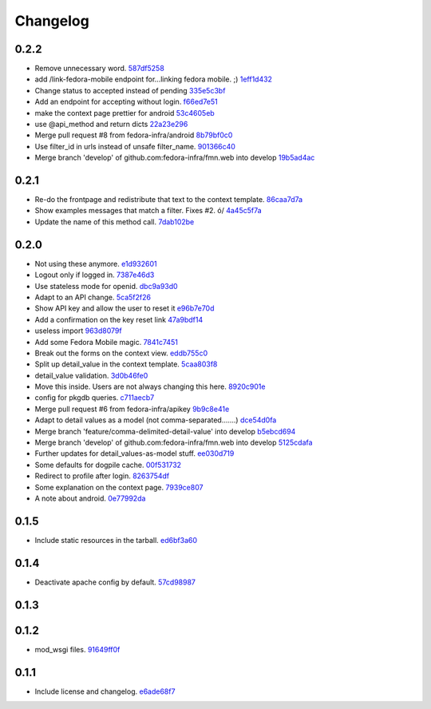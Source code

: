 Changelog
=========

0.2.2
-----

- Remove unnecessary word. `587df5258 <https://github.com/fedora-infra/fmn.web/commit/587df525807eab27ab8031580966b7d4312babcb>`_
- add /link-fedora-mobile endpoint for...linking fedora mobile. ;) `1eff1d432 <https://github.com/fedora-infra/fmn.web/commit/1eff1d4328fcc189048e0fd37a3e403d08204f21>`_
- Change status to accepted instead of pending `335e5c3bf <https://github.com/fedora-infra/fmn.web/commit/335e5c3bfabfdc8e0aa97b7219e25f60fce2227e>`_
- Add an endpoint for accepting without login. `f66ed7e51 <https://github.com/fedora-infra/fmn.web/commit/f66ed7e513f4fa357c1b7877c93e22e2ad950395>`_
- make the context page prettier for android `53c4605eb <https://github.com/fedora-infra/fmn.web/commit/53c4605ebc5ef0343a23616bd3514c4b72f99e7e>`_
- use @api_method and return dicts `22a23e296 <https://github.com/fedora-infra/fmn.web/commit/22a23e29696f566ed6f3035242689baccf64c6ba>`_
- Merge pull request #8 from fedora-infra/android `8b79bf0c0 <https://github.com/fedora-infra/fmn.web/commit/8b79bf0c0861bb19bdfe547c3de25e3974579648>`_
- Use filter_id in urls instead of unsafe filter_name. `901366c40 <https://github.com/fedora-infra/fmn.web/commit/901366c401829651d2d7bfafa734203b33d405b9>`_
- Merge branch 'develop' of github.com:fedora-infra/fmn.web into develop `19b5ad4ac <https://github.com/fedora-infra/fmn.web/commit/19b5ad4acf374b1136bd8ece5c21cc8a81243c5e>`_

0.2.1
-----

- Re-do the frontpage and redistribute that text to the context template. `86caa7d7a <https://github.com/fedora-infra/fmn.web/commit/86caa7d7a78f183caaa235624ef6ac1dfbb763aa>`_
- Show examples messages that match a filter.  Fixes #2. \ó/ `4a45c5f7a <https://github.com/fedora-infra/fmn.web/commit/4a45c5f7a127ed0f2c6aee2bb7c6696ed26111f3>`_
- Update the name of this method call. `7dab102be <https://github.com/fedora-infra/fmn.web/commit/7dab102be28cb05b4a80fad32de5c2b45a71ea50>`_

0.2.0
-----

- Not using these anymore. `e1d932601 <https://github.com/fedora-infra/fmn.web/commit/e1d93260190948a9bc1a3b204938c21f29896f76>`_
- Logout only if logged in. `7387e46d3 <https://github.com/fedora-infra/fmn.web/commit/7387e46d3cc08d0a93bbbf3c0354fdf39cc1ccbf>`_
- Use stateless mode for openid. `dbc9a93d0 <https://github.com/fedora-infra/fmn.web/commit/dbc9a93d07abca11bce5c1bac15a130c6d554de9>`_
- Adapt to an API change. `5ca5f2f26 <https://github.com/fedora-infra/fmn.web/commit/5ca5f2f268254fef3b9d742f636b23a49fabc59b>`_
- Show API key and allow the user to reset it `e96b7e70d <https://github.com/fedora-infra/fmn.web/commit/e96b7e70dc7588fa07ec3e71ce945bafb92e1216>`_
- Add a confirmation on the key reset link `47a9bdf14 <https://github.com/fedora-infra/fmn.web/commit/47a9bdf14eff3216a0d4e4eb370c47989633852e>`_
- useless import `963d8079f <https://github.com/fedora-infra/fmn.web/commit/963d8079f0e4f01e4a6426d5ce796040f575d13c>`_
- Add some Fedora Mobile magic. `7841c7451 <https://github.com/fedora-infra/fmn.web/commit/7841c7451afd3b6d1f27c1fa8bf3acf523b642cd>`_
- Break out the forms on the context view. `eddb755c0 <https://github.com/fedora-infra/fmn.web/commit/eddb755c0accef3fba3bf81b2e71ddd539a751cd>`_
- Split up detail_value in the context template. `5caa803f8 <https://github.com/fedora-infra/fmn.web/commit/5caa803f8a029163ffbbaadad16e6e4bd8fc6c23>`_
- detail_value validation. `3d0b46fe0 <https://github.com/fedora-infra/fmn.web/commit/3d0b46fe03cb874be1b62dd6e022d2533f504ded>`_
- Move this inside.  Users are not always changing this here. `8920c901e <https://github.com/fedora-infra/fmn.web/commit/8920c901e82cebf247b883a4992e85c8fc816913>`_
- config for pkgdb queries. `c711aecb7 <https://github.com/fedora-infra/fmn.web/commit/c711aecb791a83d4c525de27893117f0a7c2f2dc>`_
- Merge pull request #6 from fedora-infra/apikey `9b9c8e41e <https://github.com/fedora-infra/fmn.web/commit/9b9c8e41e490ef62b6bb31fad2c66b78f253b86c>`_
- Adapt to detail values as a model (not comma-separated.......) `dce54d0fa <https://github.com/fedora-infra/fmn.web/commit/dce54d0fa4d2bc2f212c2a1587a335cd0a002ac1>`_
- Merge branch 'feature/comma-delimited-detail-value' into develop `b5ebcd694 <https://github.com/fedora-infra/fmn.web/commit/b5ebcd6940244fe012cac781469b0999ececd538>`_
- Merge branch 'develop' of github.com:fedora-infra/fmn.web into develop `5125cdafa <https://github.com/fedora-infra/fmn.web/commit/5125cdafa5d9de39d2521d49d1acb4f31153807b>`_
- Further updates for detail_values-as-model stuff. `ee030d719 <https://github.com/fedora-infra/fmn.web/commit/ee030d71915508ce680fc9e45c83d44f8e72901c>`_
- Some defaults for dogpile cache. `00f531732 <https://github.com/fedora-infra/fmn.web/commit/00f5317327b14f2699f2b444592be9034adc6f30>`_
- Redirect to profile after login. `8263754df <https://github.com/fedora-infra/fmn.web/commit/8263754dfd0e502f8669c170bbeb4ff53aa27eaf>`_
- Some explanation on the context page. `7939ce807 <https://github.com/fedora-infra/fmn.web/commit/7939ce807469eed7cdf83dc6f25968ed5d2c3022>`_
- A note about android. `0e77992da <https://github.com/fedora-infra/fmn.web/commit/0e77992da646f43b228961d329022bf8b526b78e>`_

0.1.5
-----

- Include static resources in the tarball. `ed6bf3a60 <https://github.com/fedora-infra/fmn.web/commit/ed6bf3a606657a0e667c65639f4c86cf77cac54c>`_

0.1.4
-----

- Deactivate apache config by default. `57cd98987 <https://github.com/fedora-infra/fmn.web/commit/57cd98987b71bada2d01f29ae7b438d6e0631107>`_

0.1.3
-----


0.1.2
-----

- mod_wsgi files. `91649ff0f <https://github.com/fedora-infra/fmn.web/commit/91649ff0fee071f154cf60b0f13f5ce234b9fb1e>`_

0.1.1
-----

- Include license and changelog. `e6ade68f7 <https://github.com/fedora-infra/fmn.web/commit/e6ade68f7af93af602ac3f6d65706fe35a749e79>`_
